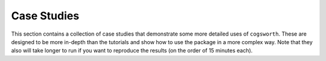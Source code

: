 ************
Case Studies
************

This section contains a collection of case studies that demonstrate some more detailed uses of ``cogsworth``.
These are designed to be more in-depth than the tutorials and show how to use the package in a more complex way.
Note that they also will take longer to run if you want to reproduce the results (on the order of 15 minutes each).

.. grid:: 1 1 2 2
    :gutter: 3

    .. grid-item-card::
        :text-align: center
        :link: ../case_studies/binaries_and_potentials.html

        .. image:: ../case_studies/plots/bin_pot_effects.png
            :align: center

        .. toctree::
            :titlesonly:

            ../case_studies/binaries_and_potentials

    .. grid-item-card::
        :text-align: center
        :link: ../case_studies/sigma_plus_potentials.html

        .. image:: ../case_studies/plots/sigma_potential_compare.png
            :align: center

        .. toctree::
            :titlesonly:

            ../case_studies/sigma_plus_potentials

    .. grid-item-card::
        :text-align: center
        :link: ../case_studies/fire.html

        .. image:: ../case_studies/plots/cluster_plot.png
            :align: center

        .. toctree::
            :titlesonly:

            ../case_studies/fire

   
   
